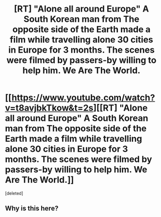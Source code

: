 #+TITLE: [RT] "Alone all around Europe" A South Korean man from The opposite side of the Earth made a film while travelling alone 30 cities in Europe for 3 months. The scenes were filmed by passers-by willing to help him. We Are The World.

* [[https://www.youtube.com/watch?v=t8avjbkTkow&t=2s][[RT] "Alone all around Europe" A South Korean man from The opposite side of the Earth made a film while travelling alone 30 cities in Europe for 3 months. The scenes were filmed by passers-by willing to help him. We Are The World.]]
:PROPERTIES:
:Score: 0
:DateUnix: 1481599735.0
:DateShort: 2016-Dec-13
:END:
[deleted]


** Why is this here?
:PROPERTIES:
:Author: callmebrotherg
:Score: 1
:DateUnix: 1481601293.0
:DateShort: 2016-Dec-13
:END:
